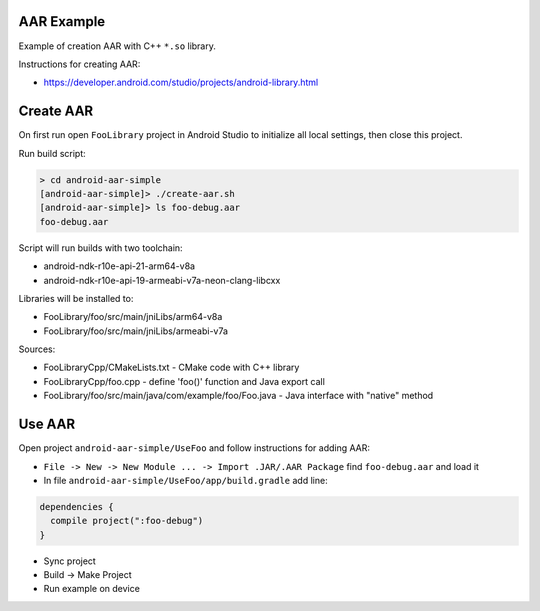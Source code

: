 AAR Example
-----------

Example of creation AAR with C++ ``*.so`` library.

Instructions for creating AAR:

* https://developer.android.com/studio/projects/android-library.html

Create AAR
----------

On first run open ``FooLibrary`` project in Android Studio to initialize
all local settings, then close this project.

Run build script:

.. code-block:: none

  > cd android-aar-simple
  [android-aar-simple]> ./create-aar.sh
  [android-aar-simple]> ls foo-debug.aar
  foo-debug.aar

Script will run builds with two toolchain:

* android-ndk-r10e-api-21-arm64-v8a
* android-ndk-r10e-api-19-armeabi-v7a-neon-clang-libcxx

Libraries will be installed to:

* FooLibrary/foo/src/main/jniLibs/arm64-v8a
* FooLibrary/foo/src/main/jniLibs/armeabi-v7a

Sources:

* FooLibraryCpp/CMakeLists.txt - CMake code with C++ library
* FooLibraryCpp/foo.cpp - define 'foo()' function and Java export call
* FooLibrary/foo/src/main/java/com/example/foo/Foo.java - Java interface with "native" method

Use AAR
-------

Open project ``android-aar-simple/UseFoo`` and follow instructions for adding AAR:

* ``File -> New -> New Module ... -> Import .JAR/.AAR Package`` find ``foo-debug.aar`` and load it
* In file ``android-aar-simple/UseFoo/app/build.gradle`` add line:

.. code-block:: none

  dependencies {
    compile project(":foo-debug")
  }

* Sync project
* Build -> Make Project
* Run example on device

